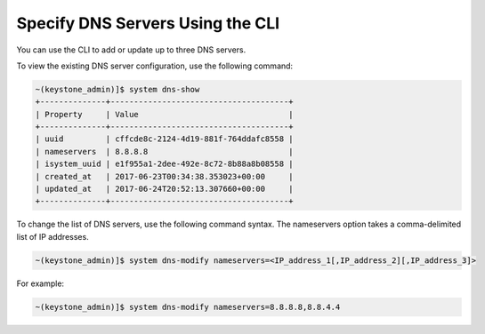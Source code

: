 
.. ocy1552673225265
.. _specifying-dns-servers-using-the-cli:

=================================
Specify DNS Servers Using the CLI
=================================

You can use the CLI to add or update up to three DNS servers.

To view the existing DNS server configuration, use the following command:

.. code-block:: none

    ~(keystone_admin)]$ system dns-show
    +--------------+--------------------------------------+
    | Property     | Value                                |
    +--------------+--------------------------------------+
    | uuid         | cffcde8c-2124-4d19-881f-764ddafc8558 |
    | nameservers  | 8.8.8.8                              |
    | isystem_uuid | e1f955a1-2dee-492e-8c72-8b88a8b08558 |
    | created_at   | 2017-06-23T00:34:38.353023+00:00     |
    | updated_at   | 2017-06-24T20:52:13.307660+00:00     |
    +--------------+--------------------------------------+

To change the list of DNS servers, use the following command syntax. The
nameservers option takes a comma-delimited list of IP addresses.

.. code-block:: none

    ~(keystone_admin)]$ system dns-modify nameservers=<IP_address_1[,IP_address_2][,IP_address_3]>

For example:

.. code-block:: none

    ~(keystone_admin)]$ system dns-modify nameservers=8.8.8.8,8.8.4.4

